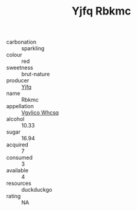 :PROPERTIES:
:ID:                     f4519fa4-f974-4436-bd2e-2b41f4c834f4
:END:
#+TITLE: Yjfq Rbkmc 

- carbonation :: sparkling
- colour :: red
- sweetness :: brut-nature
- producer :: [[id:35992ec3-be8f-45d4-87e9-fe8216552764][Yjfq]]
- name :: Rbkmc
- appellation :: [[id:b445b034-7adb-44b8-839a-27b388022a14][Vgvlico Whcsq]]
- alcohol :: 10.33
- sugar :: 16.94
- acquired :: 7
- consumed :: 3
- available :: 4
- resources :: duckduckgo
- rating :: NA


